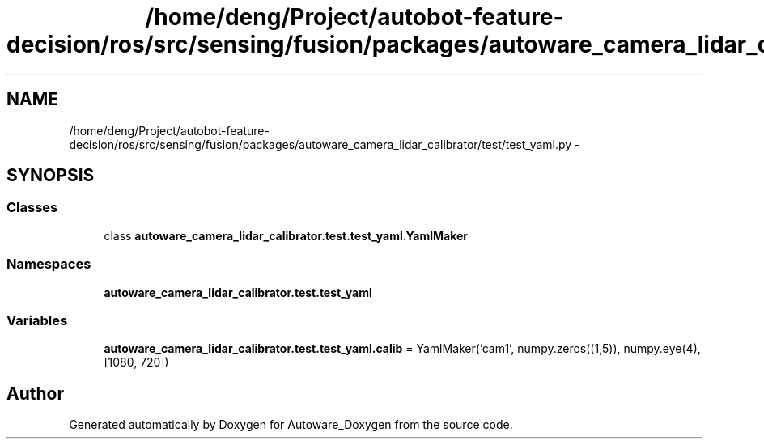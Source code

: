 .TH "/home/deng/Project/autobot-feature-decision/ros/src/sensing/fusion/packages/autoware_camera_lidar_calibrator/test/test_yaml.py" 3 "Fri May 22 2020" "Autoware_Doxygen" \" -*- nroff -*-
.ad l
.nh
.SH NAME
/home/deng/Project/autobot-feature-decision/ros/src/sensing/fusion/packages/autoware_camera_lidar_calibrator/test/test_yaml.py \- 
.SH SYNOPSIS
.br
.PP
.SS "Classes"

.in +1c
.ti -1c
.RI "class \fBautoware_camera_lidar_calibrator\&.test\&.test_yaml\&.YamlMaker\fP"
.br
.in -1c
.SS "Namespaces"

.in +1c
.ti -1c
.RI " \fBautoware_camera_lidar_calibrator\&.test\&.test_yaml\fP"
.br
.in -1c
.SS "Variables"

.in +1c
.ti -1c
.RI "\fBautoware_camera_lidar_calibrator\&.test\&.test_yaml\&.calib\fP = YamlMaker('cam1', numpy\&.zeros((1,5)), numpy\&.eye(4), [1080, 720])"
.br
.in -1c
.SH "Author"
.PP 
Generated automatically by Doxygen for Autoware_Doxygen from the source code\&.
